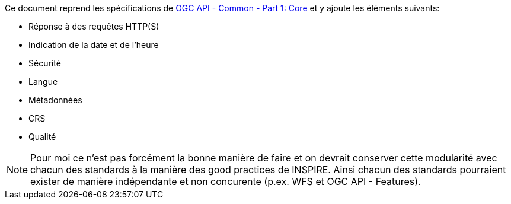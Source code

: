 Ce document reprend les spécifications de https://docs.ogc.org/is/19-072/19-072.html[OGC API - Common - Part 1: Core] et y ajoute les éléments suivants:  

* Réponse à des requêtes HTTP(S)
* Indication de la date et de l'heure 
* Sécurité
* Langue
* Métadonnées
* CRS
* Qualité

[NOTE]
====
Pour moi ce n'est pas forcément la bonne manière de faire et on devrait conserver cette modularité avec chacun des standards à la manière des good practices de INSPIRE. Ainsi chacun des standards pourraient exister de manière indépendante et non concurente (p.ex. WFS et OGC API - Features).
====